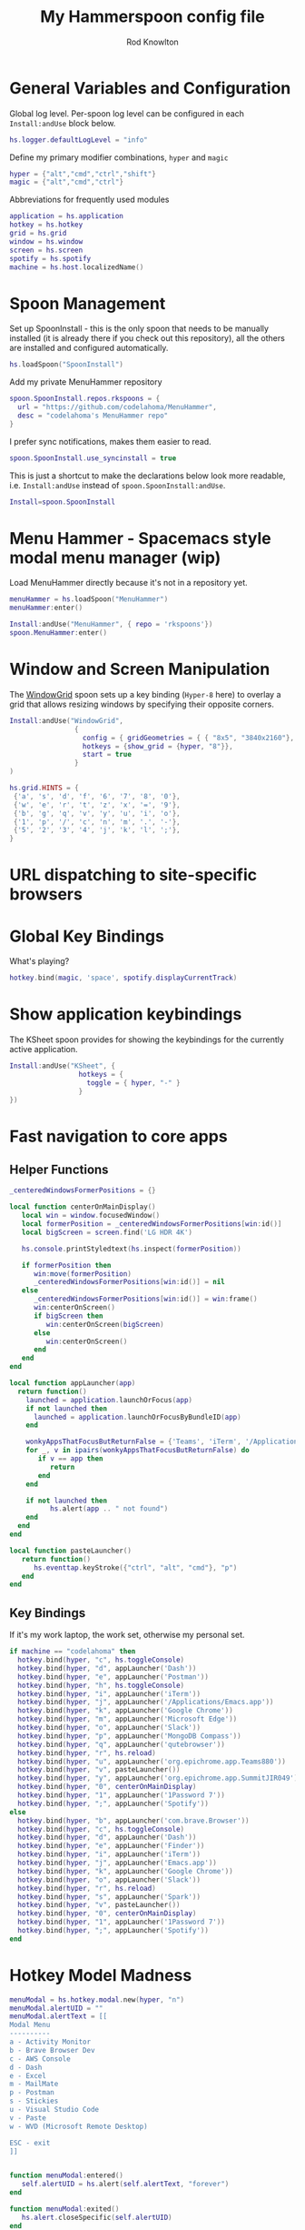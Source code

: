 #+property: header-args:lua :tangle (concat (file-name-sans-extension (buffer-file-name)) ".lua")
#+property: header-args :mkdirp yes :comments no
#+startup: indent

#+begin_src lua :exports none
  -- DO NOT EDIT THIS FILE DIRECTLY
  -- This is a file generated from a literate programing source file located at :TBD:
  -- You should make any changes there and regenerate it from Emacs org-mode using C-c C-v t

  -- NOTE: This file is inspired by and borrows heavily from https://github.com/zzamboni/dot-hammerspoon/blob/master/init.org
#+end_src

#+title: My Hammerspoon config file
#+author: Rod Knowlton
#+email: rod@codelahoma.com

* Table of Contents :TOC_3:noexport:
- [[#general-variables-and-configuration][General Variables and Configuration]]
- [[#spoon-management][Spoon Management]]
- [[#menu-hammer---spacemacs-style-modal-menu-manager-wip][Menu Hammer - Spacemacs style modal menu manager (wip)]]
- [[#window-and-screen-manipulation][Window and Screen Manipulation]]
- [[#url-dispatching-to-site-specific-browsers][URL dispatching to site-specific browsers]]
- [[#global-key-bindings][Global Key Bindings]]
- [[#show-application-keybindings][Show application keybindings]]
- [[#fast-navigation-to-core-apps][Fast navigation to core apps]]
  - [[#helper-functions][Helper Functions]]
  - [[#key-bindings][Key Bindings]]
- [[#hotkey-model-madness][Hotkey Model Madness]]
- [[#caffeinate][Caffeinate]]
- [[#load-local-config][Load Local Config]]
- [[#wrap-up][Wrap Up]]

* General Variables and Configuration

Global log level. Per-spoon log level can be configured in each =Install:andUse= block below.

#+begin_src lua
  hs.logger.defaultLogLevel = "info"
#+end_src

Define my primary modifier combinations,  =hyper= and =magic=

#+begin_src lua
  hyper = {"alt","cmd","ctrl","shift"}
  magic = {"alt","cmd","ctrl"}
#+end_src

Abbreviations for frequently used modules

#+begin_src lua
  application = hs.application
  hotkey = hs.hotkey
  grid = hs.grid
  window = hs.window
  screen = hs.screen
  spotify = hs.spotify
  machine = hs.host.localizedName()
#+end_src

* Spoon Management 

Set up SpoonInstall - this is the only spoon that needs to be manually installed (it is already there if you check out this repository), all the others are installed and configured automatically.

#+begin_src lua
  hs.loadSpoon("SpoonInstall")
#+end_src

Add my private MenuHammer repository

#+begin_src lua
  spoon.SpoonInstall.repos.rkspoons = {
    url = "https://github.com/codelahoma/MenuHammer",
    desc = "codelahoma's MenuHammer repo"
  }
#+end_src

I prefer sync notifications, makes them easier to read.

#+begin_src lua
  spoon.SpoonInstall.use_syncinstall = true
#+end_src

This is just a shortcut to make the declarations below look more readable, i.e. =Install:andUse= instead of =spoon.SpoonInstall:andUse=.

#+begin_src lua
  Install=spoon.SpoonInstall
#+end_src


* Menu Hammer - Spacemacs style modal menu manager (wip)

Load MenuHammer directly because it's not in a repository yet.

#+begin_src lua
  menuHammer = hs.loadSpoon("MenuHammer")
  menuHammer:enter()
#+end_src

#+begin_src lua :tangle no
  Install:andUse("MenuHammer", { repo = 'rkspoons'})
  spoon.MenuHammer:enter()
#+end_src

* Window and Screen Manipulation

The [[http://www.hammerspoon.org/Spoons/WindowGrid.html][WindowGrid]] spoon sets up a key binding (=Hyper-8= here) to overlay a grid that allows resizing windows by specifying their opposite corners.

#+begin_src lua
  Install:andUse("WindowGrid",
                  {
                    config = { gridGeometries = { { "8x5", "3840x2160"}, { "6x4" } } },
                    hotkeys = {show_grid = {hyper, "8"}},
                    start = true
                  }
  )

  hs.grid.HINTS = {
   {'a', 's', 'd', 'f', '6', '7', '8', '0'}, 
   {'w', 'e', 'r', 't', 'z', 'x', '=', '9'}, 
   {'b', 'g', 'q', 'v', 'y', 'u', 'i', 'o'}, 
   {'1', 'p', '/', 'c', 'n', 'm', '.', '-'}, 
   {'5', '2', '3', '4', 'j', 'k', 'l', ';'}, 
  }

#+end_src


* URL dispatching to site-specific browsers

#+begin_src lua :exports none
  -- DefaultBrowser = "com.brave.Browser.dev"
  DefaultBrowser = "com.google.Chrome"
  JiraApp = "org.epichrome.app.SummitJIR049"
  -- WikiApp = "org.epichrome.eng.Wiki"
  -- CollabApp = DefaultBrowser
  -- SmcaApp = DefaultBrowser
  -- OpsGenieApp = DefaultBrowser
  AWSConsoleApp = "org.epichrome.app.AWSConsol607"
  TeamsApp = "org.epichrome.eng.Teams"
  MicrosoftEdge = "com.microsoft.edgemac"
  SummitProd = "org.epichrome.app.SummitProd"
  
  if machine == "codelahoma" then
    Install:andUse("URLDispatcher",
                  {
                    config = {
                      url_patterns = {
                        { "https?://summitesp.atlassian.net",          JiraApp },
                        { "https?://open.spotify.com", "com.spotify.client"},
                        { "https?://teams.microsoft.com", TeamsApp},
                        { "https?://.*.console.aws.amazon.com", AWSConsoleApp},
                        { "https?://.*office.com", MicrosoftEdge},
                        { "https?://.*sentry.com", MicrosoftEdge},
                        { "https?://erp.summitesp.com", SummitProd},
                        { "https?://sk-sap.summitesp.com", SummitProd},
                      },
                      url_redir_decoders = {
                      --   { "Office 365 safelinks check",
                      --     "https://eur03.safelinks.protection.outlook.com/(.*)\\?url=(.-)&.*",
                      --     "%2" },
                      --   { "MS Teams URLs",
                      --     "(https://teams.microsoft.com.*)", "msteams:%1", true }
                      },
                      default_handler = DefaultBrowser
                    },
                    start = true,
                    --                   loglevel = 'debug'
                  }
    )
  end
#+end_src

* Global Key Bindings

What's playing?

#+begin_src lua
  hotkey.bind(magic, 'space', spotify.displayCurrentTrack)
#+end_src

* Show application keybindings

The KSheet spoon provides for showing the keybindings for the currently active application.

#+begin_src lua
  Install:andUse("KSheet", {
                   hotkeys = {
                     toggle = { hyper, "-" }
                   }
  })
#+end_src
* Fast navigation to core apps 

** Helper Functions
#+begin_src lua
  _centeredWindowsFormerPositions = {}

  local function centerOnMainDisplay()
     local win = window.focusedWindow()
     local formerPosition = _centeredWindowsFormerPositions[win:id()]
     local bigScreen = screen.find('LG HDR 4K')

     hs.console.printStyledtext(hs.inspect(formerPosition))

     if formerPosition then
        win:move(formerPosition)
        _centeredWindowsFormerPositions[win:id()] = nil
     else 
        _centeredWindowsFormerPositions[win:id()] = win:frame()
        win:centerOnScreen()
        if bigScreen then
           win:centerOnScreen(bigScreen)
        else
           win:centerOnScreen()
        end
     end
  end

  local function appLauncher(app)
    return function()
      launched = application.launchOrFocus(app) 
      if not launched then
        launched = application.launchOrFocusByBundleID(app)
      end

      wonkyAppsThatFocusButReturnFalse = {'Teams', 'iTerm', '/Applications/Emacs.app'}
      for _, v in ipairs(wonkyAppsThatFocusButReturnFalse) do
         if v == app then
            return
         end
      end

      if not launched then
            hs.alert(app .. " not found")
      end
    end
  end

  local function pasteLauncher()
     return function()
        hs.eventtap.keyStroke({"ctrl", "alt", "cmd"}, "p")
     end
  end
#+end_src

#+RESULTS:

** Key Bindings

If it's my work laptop, the work set, otherwise my personal set.

#+begin_src lua
  if machine == "codelahoma" then
    hotkey.bind(hyper, "c", hs.toggleConsole)
    hotkey.bind(hyper, "d", appLauncher('Dash'))
    hotkey.bind(hyper, "e", appLauncher('Postman'))
    hotkey.bind(hyper, "h", hs.toggleConsole)
    hotkey.bind(hyper, "i", appLauncher('iTerm'))
    hotkey.bind(hyper, "j", appLauncher('/Applications/Emacs.app'))
    hotkey.bind(hyper, "k", appLauncher('Google Chrome'))
    hotkey.bind(hyper, "m", appLauncher('Microsoft Edge'))
    hotkey.bind(hyper, "o", appLauncher('Slack'))
    hotkey.bind(hyper, "p", appLauncher('MongoDB Compass'))
    hotkey.bind(hyper, "q", appLauncher('qutebrowser'))
    hotkey.bind(hyper, "r", hs.reload)
    hotkey.bind(hyper, "u", appLauncher('org.epichrome.app.Teams880'))
    hotkey.bind(hyper, "v", pasteLauncher())
    hotkey.bind(hyper, "y", appLauncher('org.epichrome.app.SummitJIR049'))
    hotkey.bind(hyper, "0", centerOnMainDisplay)
    hotkey.bind(hyper, "1", appLauncher('1Password 7'))
    hotkey.bind(hyper, ";", appLauncher('Spotify'))
  else
    hotkey.bind(hyper, "b", appLauncher('com.brave.Browser'))
    hotkey.bind(hyper, "c", hs.toggleConsole)
    hotkey.bind(hyper, "d", appLauncher('Dash'))
    hotkey.bind(hyper, "e", appLauncher('Finder'))
    hotkey.bind(hyper, "i", appLauncher('iTerm'))
    hotkey.bind(hyper, "j", appLauncher('Emacs.app'))
    hotkey.bind(hyper, "k", appLauncher('Google Chrome'))
    hotkey.bind(hyper, "o", appLauncher('Slack'))
    hotkey.bind(hyper, "r", hs.reload)
    hotkey.bind(hyper, "s", appLauncher('Spark'))
    hotkey.bind(hyper, "v", pasteLauncher())
    hotkey.bind(hyper, "0", centerOnMainDisplay)
    hotkey.bind(hyper, "1", appLauncher('1Password 7'))
    hotkey.bind(hyper, ";", appLauncher('Spotify'))
  end
#+end_src

* Hotkey Model Madness

#+begin_src lua
  menuModal = hs.hotkey.modal.new(hyper, "n")
  menuModal.alertUID = ""
  menuModal.alertText = [[
  Modal Menu
  ----------
  a - Activity Monitor
  b - Brave Browser Dev
  c - AWS Console
  d - Dash
  e - Excel
  m - MailMate
  p - Postman
  s - Stickies
  u - Visual Studio Code
  v - Paste
  w - WVD (Microsoft Remote Desktop)

  ESC - exit
  ]]


  function menuModal:entered()
     self.alertUID = hs.alert(self.alertText, "forever")
  end

  function menuModal:exited()
     hs.alert.closeSpecific(self.alertUID)
  end

  -- in this example, Ctrl+Shift+h triggers this keybinding mode, which will allow us to use the ones defined below. A nice touch for usability: This also offers to show a message.

  -- I recommend having this one at all times: Bind the escape key to exit keybinding mode:
  menuModal:bind("", "escape", " not this time...", nil, function() menuModal:exit() end, nil)

  -- An example binding I find useful: Type today's date in ISO format.
  -- menuModal:bind("", "d", "today", nil, function() hs.eventtap.keyStrokes(os.date("%F")) menuModal:exit() end, nil)
  menuModal:bind("", "a", "activity", nil, function() application.launchOrFocus("Activity Monitor") menuModal:exit() end, nil)
  menuModal:bind("", "b", "Brave Browser Dev", nil, function() application.launchOrFocus("Brave Browser Dev") menuModal:exit() end, nil)
  menuModal:bind("", "c", "AWS Console", nil, function() application.launchOrFocusByBundleID("org.epichrome.app.AWSConsol607") menuModal:exit() end, nil)
  menuModal:bind("", "d", "dash", nil, function() application.launchOrFocus("Dash") menuModal:exit() end, nil)
  menuModal:bind("", "e", "excel", nil, function() application.launchOrFocus("Microsoft Excel") menuModal:exit() end, nil)
  menuModal:bind("", "m", "MailMate", nil, function() application.launchOrFocus("MailMate") menuModal:exit() end, nil)
  menuModal:bind("", "p", "postman", nil, function() application.launchOrFocus("Postman") menuModal:exit() end, nil)
  menuModal:bind("", "s", "stickies", nil, function() application.launchOrFocus("Stickies") menuModal:exit() end, nil)
  menuModal:bind("", "u", "Visual Studio Code", nil, function() application.launchOrFocus("Visual Studio Code") menuModal:exit() end, nil)
  menuModal:bind("", "v", "paste", nil, function() hs.eventtap.keyStroke({"cmd", "shift"}, "v") menuModal:exit() end, nil)
  menuModal:bind("", "w", "Microsoft Remote Desktop", nil, function() application.launchOrFocus("Microsoft Remote Desktop") menuModal:exit() end, nil)
#+end_src

* Caffeinate

#+begin_src lua
  caffeine = hs.menubar.new()
  hs.caffeinate.set("system", true, false)

  local function setCaffeineDisplay(state)
    if state then
      caffeine:setIcon("caffeine-on.pdf")
    else
      caffeine:setIcon("caffeine-off.pdf")
    end
  end

  local function caffeineClicked()
    setCaffeineDisplay(hs.caffeinate.toggle("system"))
  end

  if caffeine then
    caffeine:setClickCallback(caffeineClicked)
    setCaffeineDisplay(hs.caffeinate.get("system"))
  end
#+end_src

* Load Local Config

#+begin_src lua
  local localfile = hs.configdir .. "/init-local.lua"

  if hs.fs.attributes(localfile) then
    dofile(localfile)
  end
#+end_src

* Wrap Up

Make sure Hammerspoon cli is installed

#+begin_src lua
  hs.ipc.cliInstall()
#+end_src

Heads up that we're done

#+begin_src lua
  hs.alert.show("Config Loaded")
#+end_src
